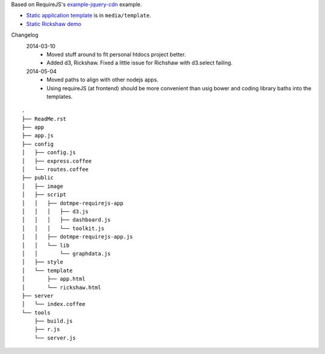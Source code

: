 Based on RequireJS's `example-jquery-cdn <https://github.com/requirejs/example-jquery-cdn>`_ example.

- `Static application template <media/template/app.html>`_ is in ``media/template``.
- `Static Rickshaw demo <media/template/rickshaw.html>`_

Changelog 
  2014-03-10
    - Moved stuff around to fit personal htdocs project better.
    - Added d3, Rickshaw. Fixed a little issue for Richshaw with d3.select failing.
  2014-05-04
    - Moved paths to align with other nodejs apps.
    - Using requireJS (at frontend) should be more convenient than
      usig bower and coding library baths into the templates.

::
  
  .
  ├── ReadMe.rst
  ├── app
  ├── app.js
  ├── config
  │   ├── config.js
  │   ├── express.coffee
  │   └── routes.coffee
  ├── public
  │   ├── image
  │   ├── script
  │   │   ├── dotmpe-requirejs-app
  │   │   │   ├── d3.js
  │   │   │   ├── dashboard.js
  │   │   │   └── toolkit.js
  │   │   ├── dotmpe-requirejs-app.js
  │   │   └── lib
  │   │       └── graphdata.js
  │   ├── style
  │   └── template
  │       ├── app.html
  │       └── rickshaw.html
  ├── server
  │   └── index.coffee
  └── tools
      ├── build.js
      ├── r.js
      └── server.js

